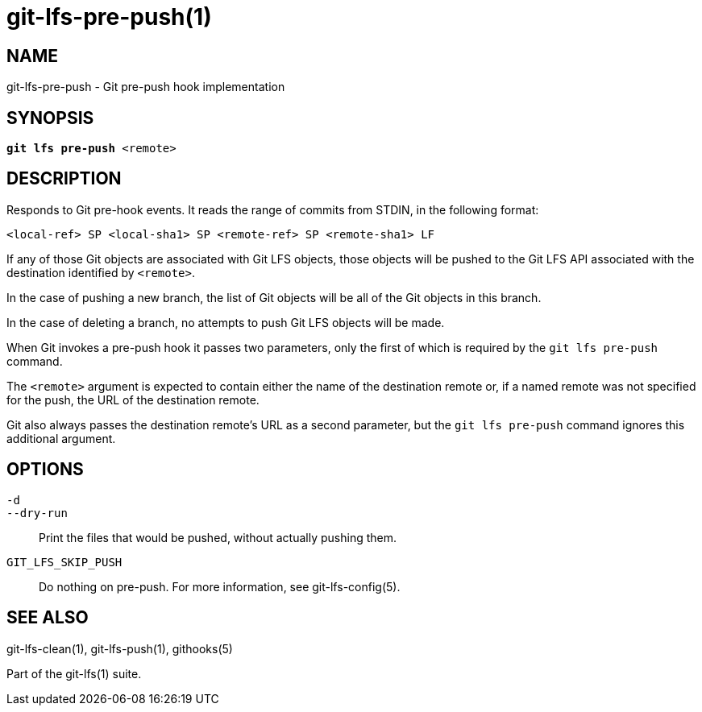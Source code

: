 = git-lfs-pre-push(1)

== NAME

git-lfs-pre-push - Git pre-push hook implementation

== SYNOPSIS

[source,console,subs="verbatim,quotes",role=synopsis]
----
*git lfs pre-push* <remote>
----

== DESCRIPTION

Responds to Git pre-hook events. It reads the range of commits from
STDIN, in the following format:

....
<local-ref> SP <local-sha1> SP <remote-ref> SP <remote-sha1> LF
....

If any of those Git objects are associated with Git LFS objects, those
objects will be pushed to the Git LFS API associated with the
destination identified by `<remote>`.

In the case of pushing a new branch, the list of Git objects will be all
of the Git objects in this branch.

In the case of deleting a branch, no attempts to push Git LFS objects
will be made.

When Git invokes a pre-push hook it passes two parameters, only the
first of which is required by the `git lfs pre-push` command.

The `<remote>` argument is expected to contain either the name of the
destination remote or, if a named remote was not specified for the push,
the URL of the destination remote.

Git also always passes the destination remote's URL as a second parameter,
but the `git lfs pre-push` command ignores this additional argument.

== OPTIONS

`-d`::
`--dry-run`::
  Print the files that would be pushed, without actually pushing them.
`GIT_LFS_SKIP_PUSH`::
   Do nothing on pre-push. For more information, see git-lfs-config(5).

== SEE ALSO

git-lfs-clean(1), git-lfs-push(1), githooks(5)

Part of the git-lfs(1) suite.
